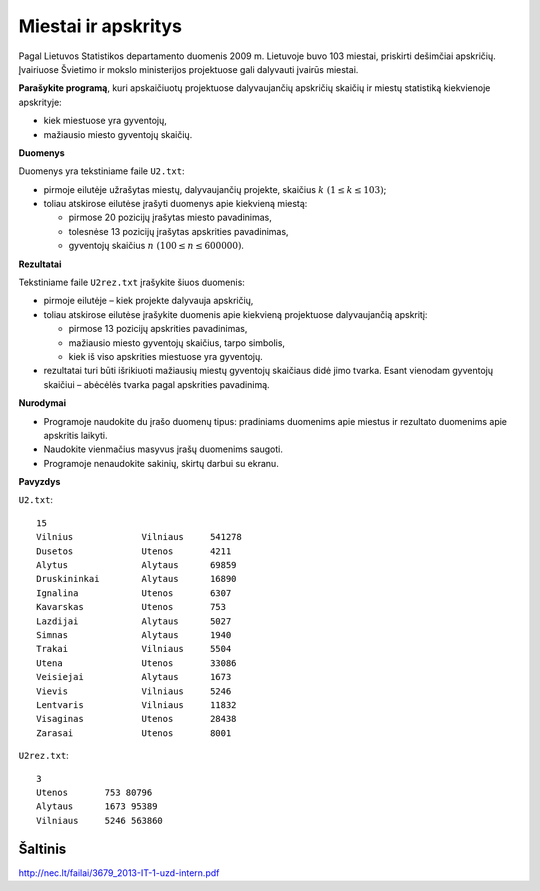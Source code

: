 Miestai ir apskritys
====================

.. default-role:: math

Pagal Lietuvos Statistikos departamento duomenis 2009 m. Lietuvoje buvo 103
miestai, priskirti dešimčiai apskričių. Įvairiuose Švietimo ir mokslo
ministerijos projektuose gali dalyvauti įvairūs miestai.

**Parašykite programą**, kuri apskaičiuotų projektuose dalyvaujančių apskričių
skaičių ir miestų statistiką kiekvienoje apskrityje:

- kiek miestuose yra gyventojų,

- mažiausio miesto gyventojų skaičių.

**Duomenys**

Duomenys yra tekstiniame faile ``U2.txt``:

- pirmoje eilutėje užrašytas miestų, dalyvaujančių projekte, skaičius `k\ (1
  \leq k \leq 103)`;

- toliau atskirose eilutėse įrašyti duomenys apie kiekvieną miestą:

  * pirmose 20 pozicijų įrašytas miesto pavadinimas,

  * tolesnėse 13 pozicijų įrašytas apskrities pavadinimas,

  * gyventojų skaičius `n\ (100 \leq n \leq 600000)`.
    
**Rezultatai**

Tekstiniame faile ``U2rez.txt`` įrašykite šiuos duomenis:

- pirmoje eilutėje – kiek projekte dalyvauja apskričių,

- toliau atskirose eilutėse įrašykite duomenis apie kiekvieną projektuose
  dalyvaujančią apskritį:

  * pirmose 13 pozicijų apskrities pavadinimas,

  * mažiausio miesto gyventojų skaičius, tarpo simbolis,

  * kiek iš viso apskrities miestuose yra gyventojų.

- rezultatai turi būti išrikiuoti mažiausių miestų gyventojų skaičiaus didė
  jimo tvarka. Esant vienodam gyventojų skaičiui – abėcėlės tvarka pagal
  apskrities pavadinimą.

**Nurodymai**

- Programoje naudokite du įrašo duomenų tipus: pradiniams duomenims apie
  miestus ir rezultato duomenims apie apskritis laikyti.

- Naudokite vienmačius masyvus įrašų duomenims saugoti.

- Programoje nenaudokite sakinių, skirtų darbui su ekranu.

**Pavyzdys**

``U2.txt``::

  15
  Vilnius             Vilniaus     541278
  Dusetos             Utenos       4211
  Alytus              Alytaus      69859
  Druskininkai        Alytaus      16890
  Ignalina            Utenos       6307
  Kavarskas           Utenos       753
  Lazdijai            Alytaus      5027
  Simnas              Alytaus      1940
  Trakai              Vilniaus     5504
  Utena               Utenos       33086
  Veisiejai           Alytaus      1673
  Vievis              Vilniaus     5246
  Lentvaris           Vilniaus     11832
  Visaginas           Utenos       28438
  Zarasai             Utenos       8001

``U2rez.txt``::

  3
  Utenos       753 80796
  Alytaus      1673 95389
  Vilniaus     5246 563860


Šaltinis
--------

http://nec.lt/failai/3679_2013-IT-1-uzd-intern.pdf
